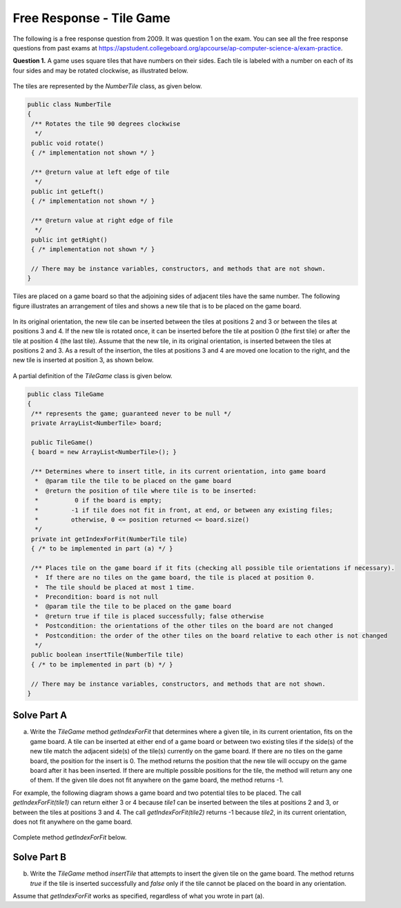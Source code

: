 .. qnum::
   :prefix:  8-16-
   :start: 1

Free Response - Tile Game
=========================

..	index::
	single: tilegame
    single: free response

The following is a free response question from 2009.  It was question 1 on the exam.  You can see all the free response questions from past exams at https://apstudent.collegeboard.org/apcourse/ap-computer-science-a/exam-practice.

**Question 1.**  A game uses square tiles that have numbers on their sides. Each tile is labeled with a number on each of its four sides and may be rotated clockwise, as illustrated below.

.. figure:: Figures/tileGameDiagram.png
    :width: 665px
    :align: center
    :figclass: align-center

The tiles are represented by the *NumberTile* class, as given below.

.. code-block:: java

   public class NumberTile
   {
    /** Rotates the tile 90 degrees clockwise
     */
    public void rotate()
    { /* implementation not shown */ }

    /** @return value at left edge of tile
     */
    public int getLeft()
    { /* implementation not shown */ }

    /** @return value at right edge of file
     */
    public int getRight()
    { /* implementation not shown */ }

    // There may be instance variables, constructors, and methods that are not shown.
   }

Tiles are placed on a game board so that the adjoining sides of adjacent tiles have the same number. The
following figure illustrates an arrangement of tiles and shows a new tile that is to be placed on the game board.

.. figure:: Figures/tileGameDiagram2.png
    :width: 607px
    :align: center
    :figclass: align-center

In its original orientation, the new tile can be inserted between the tiles at positions 2 and 3 or between the tiles
at positions 3 and 4. If the new tile is rotated once, it can be inserted before the tile at position 0 (the first tile) or
after the tile at position 4 (the last tile). Assume that the new tile, in its original orientation, is inserted between
the tiles at positions 2 and 3. As a result of the insertion, the tiles at positions 3 and 4 are moved one location to
the right, and the new tile is inserted at position 3, as shown below.

.. figure:: Figures/tileGameDiagram3.png
    :width: 546px
    :align: center
    :figclass: align-center

A partial definition of the *TileGame* class is given below.

.. code-block:: java

   public class TileGame
   {
    /** represents the game; guaranteed never to be null */
    private ArrayList<NumberTile> board;

    public TileGame()
    { board = new ArrayList<NumberTile>(); }

    /** Determines where to insert title, in its current orientation, into game board
     *  @param tile the tile to be placed on the game board
     *  @return the position of tile where tile is to be inserted:
     *          0 if the board is empty;
     *         -1 if tile does not fit in front, at end, or between any existing files;
     *         otherwise, 0 <= position returned <= board.size()
     */
    private int getIndexForFit(NumberTile tile)
    { /* to be implemented in part (a) */ }

    /** Places tile on the game board if it fits (checking all possible tile orientations if necessary).
     *  If there are no tiles on the game board, the tile is placed at position 0.
     *  The tile should be placed at most 1 time.
     *  Precondition: board is not null
     *  @param tile the tile to be placed on the game board
     *  @return true if tile is placed successfully; false otherwise
     *  Postcondition: the orientations of the other tiles on the board are not changed
     *  Postcondition: the order of the other tiles on the board relative to each other is not changed
     */
    public boolean insertTile(NumberTile tile)
    { /* to be implemented in part (b) */ }

    // There may be instance variables, constructors, and methods that are not shown.
   }

Solve Part A
------------

(a) Write the *TileGame* method *getIndexForFit* that determines where a given tile, in its current
    orientation, fits on the game board. A tile can be inserted at either end of a game board or between two
    existing tiles if the side(s) of the new tile match the adjacent side(s) of the tile(s) currently on the game
    board. If there are no tiles on the game board, the position for the insert is 0. The method returns the position
    that the new tile will occupy on the game board after it has been inserted. If there are multiple possible
    positions for the tile, the method will return any one of them. If the given tile does not fit anywhere on the
    game board, the method returns -1.

For example, the following diagram shows a game board and two potential tiles to be placed. The call
*getIndexForFit(tile1)* can return either 3 or 4 because *tile1* can be inserted between the
tiles at positions 2 and 3, or between the tiles at positions 3 and 4. The call *getIndexForFit(tile2)*
returns -1 because *tile2*, in its current orientation, does not fit anywhere on the game board.

.. figure:: Figures/tileGameDiagram4.png
   :width: 651px
   :align: center
   :figclass: align-center

Complete method `getIndexForFit` below.

.. activecode:: FRQTileGameA
   :language: java

   /** Determines where to insert tile, in its current orientation, into game board
   *   @param  tile the tile to be placed on the game board
   *   @return the position of tile where tile is to be inserted:
   *            0 if the board is empty;
   *           -1 if tile does not fit in front, at end, or between any existing tiles;
   *           otherwise, 0 <= position returned <= board.size()
   */
   private int getIndexForFit(NumberTile tile)

Solve Part B
------------

(b) Write the *TileGame* method *insertTile* that attempts to insert the given tile on the game board.
    The method returns *true* if the tile is inserted successfully and *false* only if the tile cannot be placed
    on the board in any orientation.

Assume that *getIndexForFit* works as specified, regardless of what you wrote in part (a).

.. activecode:: FRQTileGameB
   :language: java

   /** Places tile on the game board if it fits (checking all possible tile orientations if necessary).
   * If there are no tiles on the game board, the tile is placed at position 0.
   * The tile should be placed at most 1 time.
   * Precondition: board is not null
   * @param tile the tile to be placed on the game board
   * @return true if tile is placed successfully; false otherwise
   * Postcondition: the orientations of the other tiles on the board are not changed
   * Postcondition: the order of the other tiles on the board relative to each other is not changed
   */
   public boolean insertTile(NumberTile tile)
